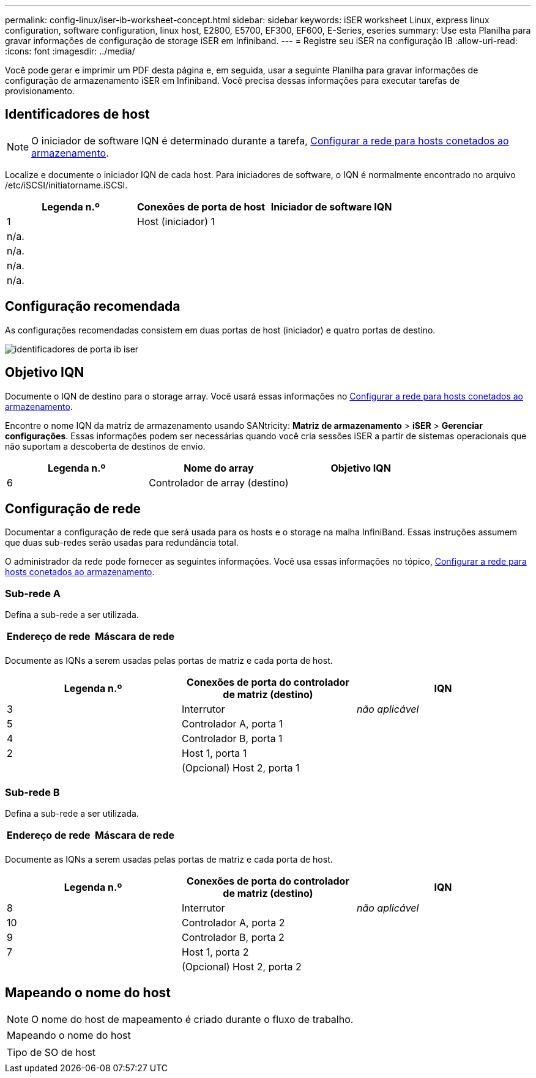 ---
permalink: config-linux/iser-ib-worksheet-concept.html 
sidebar: sidebar 
keywords: iSER worksheet Linux, express linux configuration, software configuration, linux host, E2800, E5700, EF300, EF600, E-Series, eseries 
summary: Use esta Planilha para gravar informações de configuração de storage iSER em Infiniband. 
---
= Registre seu iSER na configuração IB
:allow-uri-read: 
:icons: font
:imagesdir: ../media/


[role="lead"]
Você pode gerar e imprimir um PDF desta página e, em seguida, usar a seguinte Planilha para gravar informações de configuração de armazenamento iSER em Infiniband. Você precisa dessas informações para executar tarefas de provisionamento.



== Identificadores de host


NOTE: O iniciador de software IQN é determinado durante a tarefa, xref:iser-ib-configure-network-attached-hosts-task.adoc[Configurar a rede para hosts conetados ao armazenamento].

Localize e documente o iniciador IQN de cada host. Para iniciadores de software, o IQN é normalmente encontrado no arquivo /etc/iSCSI/initiatorname.iSCSI.

|===
| Legenda n.º | Conexões de porta de host | Iniciador de software IQN 


 a| 
1
 a| 
Host (iniciador) 1
 a| 



 a| 
n/a.
 a| 
 a| 



 a| 
n/a.
 a| 
 a| 



 a| 
n/a.
 a| 
 a| 



 a| 
n/a.
 a| 
 a| 

|===


== Configuração recomendada

As configurações recomendadas consistem em duas portas de host (iniciador) e quatro portas de destino.

image::../media/port_identifiers_ib_iser.gif[identificadores de porta ib iser]



== Objetivo IQN

Documente o IQN de destino para o storage array. Você usará essas informações no xref:iser-ib-configure-network-attached-hosts-task.adoc[Configurar a rede para hosts conetados ao armazenamento].

Encontre o nome IQN da matriz de armazenamento usando SANtricity: *Matriz de armazenamento* > *iSER* > *Gerenciar configurações*. Essas informações podem ser necessárias quando você cria sessões iSER a partir de sistemas operacionais que não suportam a descoberta de destinos de envio.

|===
| Legenda n.º | Nome do array | Objetivo IQN 


 a| 
6
 a| 
Controlador de array (destino)
 a| 

|===


== Configuração de rede

Documentar a configuração de rede que será usada para os hosts e o storage na malha InfiniBand. Essas instruções assumem que duas sub-redes serão usadas para redundância total.

O administrador da rede pode fornecer as seguintes informações. Você usa essas informações no tópico, xref:iser-ib-configure-network-attached-hosts-task.adoc[Configurar a rede para hosts conetados ao armazenamento].



=== Sub-rede A

Defina a sub-rede a ser utilizada.

|===
| Endereço de rede | Máscara de rede 


 a| 
 a| 

|===
Documente as IQNs a serem usadas pelas portas de matriz e cada porta de host.

|===
| Legenda n.º | Conexões de porta do controlador de matriz (destino) | IQN 


 a| 
3
 a| 
Interrutor
 a| 
_não aplicável_



 a| 
5
 a| 
Controlador A, porta 1
 a| 



 a| 
4
 a| 
Controlador B, porta 1
 a| 



 a| 
2
 a| 
Host 1, porta 1
 a| 



 a| 
 a| 
(Opcional) Host 2, porta 1
 a| 

|===


=== Sub-rede B

Defina a sub-rede a ser utilizada.

|===
| Endereço de rede | Máscara de rede 


 a| 
 a| 

|===
Documente as IQNs a serem usadas pelas portas de matriz e cada porta de host.

|===
| Legenda n.º | Conexões de porta do controlador de matriz (destino) | IQN 


 a| 
8
 a| 
Interrutor
 a| 
_não aplicável_



 a| 
10
 a| 
Controlador A, porta 2
 a| 



 a| 
9
 a| 
Controlador B, porta 2
 a| 



 a| 
7
 a| 
Host 1, porta 2
 a| 



 a| 
 a| 
(Opcional) Host 2, porta 2
 a| 

|===


== Mapeando o nome do host


NOTE: O nome do host de mapeamento é criado durante o fluxo de trabalho.

|===


 a| 
Mapeando o nome do host
 a| 



 a| 
Tipo de SO de host
 a| 

|===